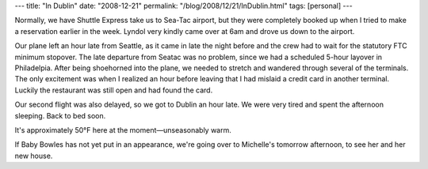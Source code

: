 ---
title: "In Dublin"
date: "2008-12-21"
permalink: "/blog/2008/12/21/InDublin.html"
tags: [personal]
---



.. image:: https://farm1.static.flickr.com/112/313773892_ccbf37cde7_m_d.jpg
    :alt: Dublin Airport
    :target: http://www.flickr.com/photos/george_v_reilly/313773892/in/set-72157594404764314/
    :class: right-float

Normally, we have Shuttle Express take us to Sea-Tac airport,
but they were completely booked up when I tried to make a reservation
earlier in the week.
Lyndol very kindly came over at 6am and drove us down to the airport.

Our plane left an hour late from Seattle,
as it came in late the night before
and the crew had to wait for the statutory FTC minimum stopover.
The late departure from Seatac was no problem,
since we had a scheduled 5-hour layover in Philadelpia.
After being shoehorned into the plane,
we needed to stretch and wandered through several of the terminals.
The only excitement was when I realized an hour before leaving that
I had mislaid a credit card in another terminal.
Luckily the restaurant was still open and had found the card.

Our second flight was also delayed, so we got to Dublin an hour late.
We were very tired and spent the afternoon sleeping.
Back to bed soon.

It's approximately 50°F here at the moment—unseasonably warm.

If Baby Bowles has not yet put in an appearance,
we're going over to Michelle's tomorrow afternoon,
to see her and her new house.

.. _permalink:
    /blog/2008/12/21/InDublin.html
